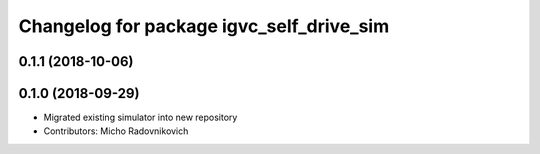 ^^^^^^^^^^^^^^^^^^^^^^^^^^^^^^^^^^^^^^^^^
Changelog for package igvc_self_drive_sim
^^^^^^^^^^^^^^^^^^^^^^^^^^^^^^^^^^^^^^^^^

0.1.1 (2018-10-06)
------------------

0.1.0 (2018-09-29)
------------------
* Migrated existing simulator into new repository
* Contributors: Micho Radovnikovich
